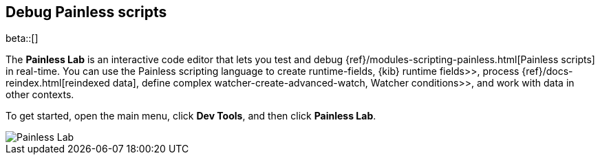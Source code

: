 [role="xpack"]
[[painlesslab]]
== Debug Painless scripts

beta::[]

The *Painless Lab* is an interactive code editor that lets you test and
debug {ref}/modules-scripting-painless.html[Painless scripts] in real-time.
You can use the Painless scripting
language to create  runtime-fields, {kib} runtime fields>>,
process {ref}/docs-reindex.html[reindexed data], define complex
 watcher-create-advanced-watch, Watcher conditions>>,
and work with data in other contexts.

To get started, open the main menu, click *Dev Tools*, and then click *Painless Lab*.

[role="screenshot"]
image::dev-tools/painlesslab/images/painless-lab.png[Painless Lab]
